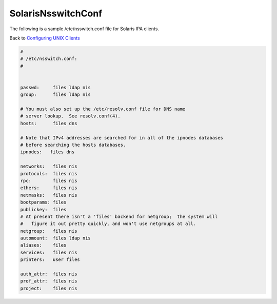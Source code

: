 SolarisNsswitchConf
===================

The following is a sample /etc/nsswitch.conf file for Solaris IPA
clients.

Back to `Configuring UNIX Clients <ConfiguringUnixClients>`__

.. code-block:: text

   #
   # /etc/nsswitch.conf:
   #


   passwd:     files ldap nis
   group:      files ldap nis

   # You must also set up the /etc/resolv.conf file for DNS name
   # server lookup.  See resolv.conf(4).
   hosts:      files dns

   # Note that IPv4 addresses are searched for in all of the ipnodes databases
   # before searching the hosts databases.
   ipnodes:   files dns

   networks:   files nis
   protocols:  files nis
   rpc:        files nis
   ethers:     files nis
   netmasks:   files nis
   bootparams: files
   publickey:  files
   # At present there isn't a 'files' backend for netgroup;  the system will 
   #   figure it out pretty quickly, and won't use netgroups at all.
   netgroup:   files nis
   automount:  files ldap nis
   aliases:    files
   services:   files nis
   printers:   user files

   auth_attr:  files nis
   prof_attr:  files nis
   project:    files nis